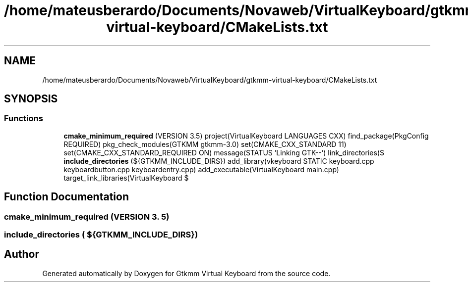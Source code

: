 .TH "/home/mateusberardo/Documents/Novaweb/VirtualKeyboard/gtkmm-virtual-keyboard/CMakeLists.txt" 3 "Tue Feb 4 2020" "Version 1.0.0-alpha" "Gtkmm Virtual Keyboard" \" -*- nroff -*-
.ad l
.nh
.SH NAME
/home/mateusberardo/Documents/Novaweb/VirtualKeyboard/gtkmm-virtual-keyboard/CMakeLists.txt
.SH SYNOPSIS
.br
.PP
.SS "Functions"

.in +1c
.ti -1c
.RI "\fBcmake_minimum_required\fP (VERSION 3\&.5) project(VirtualKeyboard LANGUAGES CXX) find_package(PkgConfig REQUIRED) pkg_check_modules(GTKMM gtkmm\-3\&.0) set(CMAKE_CXX_STANDARD 11) set(CMAKE_CXX_STANDARD_REQUIRED ON) message(STATUS 'Linking GTK\-\-') link_directories($"
.br
.ti -1c
.RI "\fBinclude_directories\fP (${GTKMM_INCLUDE_DIRS}) add_library(vkeyboard STATIC keyboard\&.cpp keyboardbutton\&.cpp keyboardentry\&.cpp) add_executable(VirtualKeyboard main\&.cpp) target_link_libraries(VirtualKeyboard $"
.br
.in -1c
.SH "Function Documentation"
.PP 
.SS "cmake_minimum_required (VERSION 3\&. 5)"

.SS "include_directories ( ${GTKMM_INCLUDE_DIRS})"

.SH "Author"
.PP 
Generated automatically by Doxygen for Gtkmm Virtual Keyboard from the source code\&.

